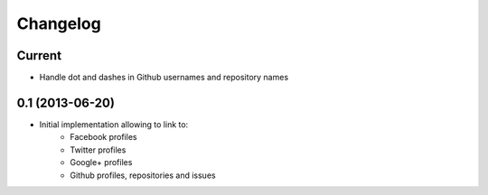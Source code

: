 Changelog
=========

Current
-------

- Handle dot and dashes in Github usernames and repository names


0.1 (2013-06-20)
----------------

- Initial implementation allowing to link to:
    - Facebook profiles
    - Twitter profiles
    - Google+ profiles
    - Github profiles, repositories and issues

